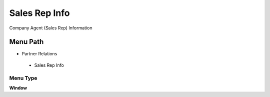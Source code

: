 
.. _functional-guide/menu/salesrepinfo:

==============
Sales Rep Info
==============

Company Agent (Sales Rep) Information

Menu Path
=========


* Partner Relations

 * Sales Rep Info

Menu Type
---------
\ **Window**\ 


.. seealso::
    :ref:`functional-guidewindow-salesrepinfo`
